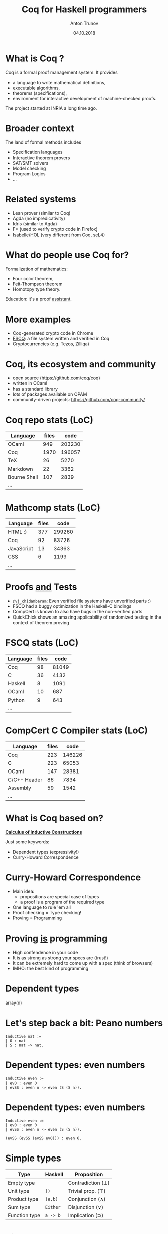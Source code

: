 #+TITLE: Coq for Haskell programmers
#+DATE: 04.10.2018
#+AUTHOR: Anton Trunov
#+EMAIL: @Anton_A_Trunov
#+OPTIONS: num:nil toc:nil timestamp:nil
#+OPTIONS: reveal_title_slide:"<h1>%t</h1><h2>%a</h2><h3>Madrid&nbsp;Haskell&nbsp;Users&nbsp;Group</h3><h4>%d</h4>"
# #+REVEAL_ROOT: http://cdn.jsdelivr.net/reveal.js/3.6.0/
#+REVEAL_TRANS: none
# none | fade | slide | convex | concave | zoom
#+REVEAL_THEME: beige
# /League/Sky/Beige/Simple/Serif/Blood/Night/Moon/Solarized
#+REVEAL_EXTRA_CSS: ./modifications.css
# #+REVEAL_PLUGINS: (highlight)

* What is Coq ?
Coq is a formal proof management system.
It provides
- a language to write mathematical definitions,
- executable algorithms,
- theorems (specifications),
- environment for interactive development of machine-checked proofs.
The project started at INRIA a long time ago.
* Broader context
The land of formal methods includes
- Specification languages
- Interactive theorem provers
- SAT/SMT solvers
- Model checking
- Program Logics
- ...
* Related systems
- Lean prover (similar to Coq)
- Agda (no impredicativity)
- Idris (similar to Agda)
- F* (used to verify crypto code in Firefox)
- Isabelle/HOL (very different from Coq, seL4)
* What do people use Coq for?
Formalization of mathematics:
- Four color theorem,
- Feit-Thompson theorem
- Homotopy type theory.
Education: it's a proof _assistant_.
* 
:PROPERTIES:
:reveal_background: images/deepspec.png
:reveal_background_size: 1600px
:reveal_background_trans: slide
:END:
* More examples
- Coq-generated crypto code in Chrome
- [[https://github.com/mit-pdos/fscq][FSCQ]]: a file system written and verified in Coq
- Cryptocurrencies (e.g. Tezos, Zilliqa)
* 
:PROPERTIES:
:reveal_background: images/scilla-coq.jpg
:reveal_background_size: 1600px
:reveal_background_trans: slide
:END:
* Coq, its ecosystem and community
- open source (https://github.com/coq/coq)
- written in OCaml
- has a standard library
- lots of packages available on OPAM
- community-driven projects: https://github.com/coq-community/
* Coq repo stats (LoC)
|--------------+-------+--------|
| Language     | files |   code |
|--------------+-------+--------|
| OCaml        |   949 | 203230 |
| Coq          |  1970 | 196057 |
| TeX          |    26 |   5270 |
| Markdown     |    22 |   3362 |
| Bourne Shell |   107 |   2839 |
| ...          |       |        |
* Mathcomp stats (LoC)
|----------------+-------+--------|
| Language       | files |   code |
|----------------+-------+--------|
| HTML        :) |   377 | 299260 |
| Coq            |    92 |  83726 |
| JavaScript     |    13 |  34363 |
| CSS            |     6 |   1199 |
| ...            |       |        |
* 
:PROPERTIES:
:reveal_background: images/fscq-bug.png
:reveal_background_size: 1600px
:reveal_background_trans: slide
:END:
* Proofs _and_ Tests
- =@vj_chidambaram=: Even verified file systems have unverified parts :)
- FSCQ had a buggy optimization in the Haskell-C bindings
- CompCert is known to also have bugs in the non-verified parts
- QuickChick shows an amazing applicability of randomized testing in the context of theorem proving
* FSCQ stats (LoC)
|----------+-------+-------|
| Language | files |  code |
|----------+-------+-------|
| Coq      |    98 | 81049 |
| C        |    36 |  4132 |
| Haskell  |     8 |  1091 |
| OCaml    |    10 |   687 |
| Python   |     9 |   643 |
| ...      |       |       |
* CompCert C Compiler stats (LoC)
|--------------+-------+--------|
| Language     | files |   code |
|--------------+-------+--------|
| Coq          |   223 | 146226 |
| C            |   223 |  65053 |
| OCaml        |   147 |  28381 |
| C/C++ Header |    86 |   7834 |
| Assembly     |    59 |   1542 |
| ...          |       |        |
* What is Coq based on?
_*Calculus of Inductive Constructions*_

Just some keywords:
- Dependent types (expressivity!)
- Curry-Howard Correspondence
* Curry-Howard Correspondence
- Main idea:
  + propositions are special case of types
  + a proof is a program of the required type
- One language to rule 'em all
- Proof checking = Type checking!
- Proving = Programming
* Proving _is_ programming
- High confendence in your code
- It is as strong as strong your specs are (trust!)
- It can be extremely hard to come up with a spec (think of browsers)
- IMHO: the best kind of programming
* Dependent types
array(n)
# credit goes to Aleks Nanevski for suggesting the array example
* Let's step back a bit: Peano numbers
#+BEGIN_SRC coq
Inductive nat :=
| O : nat
| S : nat -> nat.
#+END_SRC
* Dependent types: even numbers
#+BEGIN_SRC coq
Inductive even :=
| ev0 : even 0
| evSS : even n -> even (S (S n)).
#+END_SRC
* Dependent types: even numbers
#+BEGIN_SRC coq
Inductive even :=
| ev0 : even 0
| evSS : even n -> even (S (S n)).

(evSS (evSS (evSS ev0))) : even 6.
#+END_SRC
* Simple types
| Type          | Haskell  | Proposition       |
|---------------+----------+-------------------|
| Empty type    |          | Contradiction (⊥) |
| Unit type     | =()=     | Trivial prop. (⊤) |
| Product type  | =(a,b)=  | Conjunction (∧)   |
| Sum type      | =Either= | Disjunction (∨)   |
| Function type | =a -> b= | Implication (⊃)   |
* Simple proof
#+BEGIN_SRC coq
(fun '(a, b) => (b, a)) : (A * B) -> (B * A)
#+END_SRC
* Dependent types
How do we represent ∀ and ∃?

We need dependent types!
| Type                   | Proposition                |
|------------------------+----------------------------|
| Dependent funtion type | Universal quantifier (∀)   |
| Dependent sum type     | Existential quantifier (∃) |
* Dependent function type
∀ x : A, B x
- Generalizes the arrow type
- Programs of type =∀ x : A, B x= are functions,
  whose return *type* depends on the input *value*.
* Dependent sum type
∃ x : A, B x
#+BEGIN_SRC coq
Inductive Exists (A : Type) (P : A -> Prop) :=
| mkExists : forall x : A, P x -> Exists A P.
#+END_SRC
* Coq as Programming Language
- Functional
- Dependently-typed
- *Total* language
- Extraction
* Extraction
- OCaml
- Haskell
- Scheme
- C via https://github.com/akr/codegen
* 
:PROPERTIES:
:reveal_background: images/xmonad.png
:reveal_background_size: 1600px
:reveal_background_trans: slide
:END:
* Extraction: xmonad
- [[http://www.staff.science.uu.nl/~swier004/publications/2012-haskell.pdf][xmonad in Coq (Experience Report)]] by Wouter Swierstra (2012)
- it's possible!
- the report shows there is lots of room for improvement
* Haskell and Coq
- [[https://github.com/antalsz/hs-to-coq][hs-to-coq]] - Haskell to Coq converter
- [[https://deepspec.org/entry/Project/Haskell+CoreSpec][Deepspec: Haskell+CoreSpec]]
- [[https://github.com/jwiegley/coq-haskell][coq-haskell]] - A library for formalizing Haskell types and functions in Coq 
* [[https://github.com/antalsz/hs-to-coq][hs-to-coq]] - Haskell to Coq converter
- part of the CoreSpec component of the DeepSpec project
- has been applied to verification Haskell’s =containers= library against specs derived from
  + type class laws;
  + library’s test suite;
  + interfaces from Coq’s stdlib.
- challenge: partiality
* [[https://deepspec.org/entry/Project/Haskell+CoreSpec][Deepspec: Haskell+CoreSpec]]
- a new formal calculus describing the GHC core language
- proven type soundness
- compatible with extensions of Haskell with dependent types
* [[https://github.com/jwiegley/coq-haskell][coq-haskell]] library
- designed for Haskell users who are either
  + using Coq to build code intended for extraction to Haskell
  + or who wish to prototype/prove their algorithms in Coq
- provides a collection of definitions and notations to make Gallina more familiar to Haskellers
* [[https://github.com/mattam82/Coq-Equations][Coq-Equations]] plugin
#+BEGIN_SRC coq
Equations fold {α β} (f : α -> β -> β) (v : β) (xs : list α) : β :=

fold f v []            := v ;
fold f v (cons h tail) := f h (fold f v tail).
#+END_SRC
* Recommended reading
Books:
- [[https://softwarefoundations.cis.upenn.edu/current/index.html][The Software Foundations series]] by B.C. Pierce et al.
- [[http://ilyasergey.net/pnp/][Programs and Proofs]] by Ilya Sergey
Blog posts and papers:
- [[https://www.joachim-breitner.de/blog/734-Finding_bugs_in_Haskell_code_by_proving_it][Finding bugs in Haskell code by proving it]] by J. Breitner
- [[http://blog.ezyang.com/2014/03/haskell-for-coq-programmers/][Haskell for Coq programmers]] by E.Z. Yang
- [[https://arxiv.org/pdf/1803.06960.pdf][Ready, Set, Verify! Applying hs-to-coq to real-world Haskell code]] - J. Breitner et. al (2018)
* Questions?
* Thank you!
